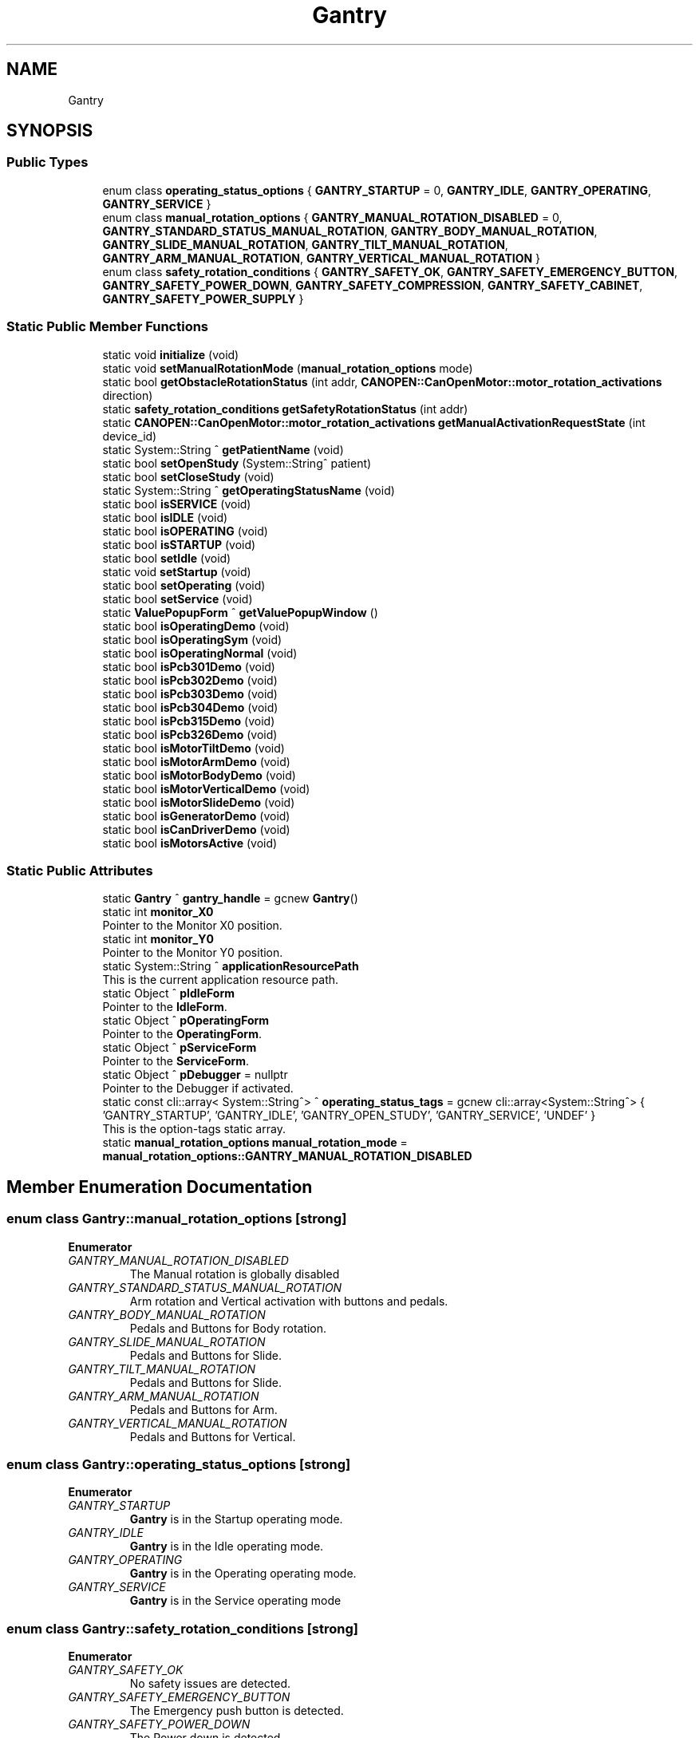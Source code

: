 .TH "Gantry" 3 "Mon Sep 30 2024" "MCPU" \" -*- nroff -*-
.ad l
.nh
.SH NAME
Gantry
.SH SYNOPSIS
.br
.PP
.SS "Public Types"

.in +1c
.ti -1c
.RI "enum class \fBoperating_status_options\fP { \fBGANTRY_STARTUP\fP = 0, \fBGANTRY_IDLE\fP, \fBGANTRY_OPERATING\fP, \fBGANTRY_SERVICE\fP }"
.br
.ti -1c
.RI "enum class \fBmanual_rotation_options\fP { \fBGANTRY_MANUAL_ROTATION_DISABLED\fP = 0, \fBGANTRY_STANDARD_STATUS_MANUAL_ROTATION\fP, \fBGANTRY_BODY_MANUAL_ROTATION\fP, \fBGANTRY_SLIDE_MANUAL_ROTATION\fP, \fBGANTRY_TILT_MANUAL_ROTATION\fP, \fBGANTRY_ARM_MANUAL_ROTATION\fP, \fBGANTRY_VERTICAL_MANUAL_ROTATION\fP }"
.br
.ti -1c
.RI "enum class \fBsafety_rotation_conditions\fP { \fBGANTRY_SAFETY_OK\fP, \fBGANTRY_SAFETY_EMERGENCY_BUTTON\fP, \fBGANTRY_SAFETY_POWER_DOWN\fP, \fBGANTRY_SAFETY_COMPRESSION\fP, \fBGANTRY_SAFETY_CABINET\fP, \fBGANTRY_SAFETY_POWER_SUPPLY\fP }"
.br
.in -1c
.SS "Static Public Member Functions"

.in +1c
.ti -1c
.RI "static void \fBinitialize\fP (void)"
.br
.ti -1c
.RI "static void \fBsetManualRotationMode\fP (\fBmanual_rotation_options\fP mode)"
.br
.ti -1c
.RI "static bool \fBgetObstacleRotationStatus\fP (int addr, \fBCANOPEN::CanOpenMotor::motor_rotation_activations\fP direction)"
.br
.ti -1c
.RI "static \fBsafety_rotation_conditions\fP \fBgetSafetyRotationStatus\fP (int addr)"
.br
.ti -1c
.RI "static \fBCANOPEN::CanOpenMotor::motor_rotation_activations\fP \fBgetManualActivationRequestState\fP (int device_id)"
.br
.ti -1c
.RI "static System::String ^ \fBgetPatientName\fP (void)"
.br
.ti -1c
.RI "static bool \fBsetOpenStudy\fP (System::String^ patient)"
.br
.ti -1c
.RI "static bool \fBsetCloseStudy\fP (void)"
.br
.ti -1c
.RI "static System::String ^ \fBgetOperatingStatusName\fP (void)"
.br
.ti -1c
.RI "static bool \fBisSERVICE\fP (void)"
.br
.ti -1c
.RI "static bool \fBisIDLE\fP (void)"
.br
.ti -1c
.RI "static bool \fBisOPERATING\fP (void)"
.br
.ti -1c
.RI "static bool \fBisSTARTUP\fP (void)"
.br
.ti -1c
.RI "static bool \fBsetIdle\fP (void)"
.br
.ti -1c
.RI "static void \fBsetStartup\fP (void)"
.br
.ti -1c
.RI "static bool \fBsetOperating\fP (void)"
.br
.ti -1c
.RI "static bool \fBsetService\fP (void)"
.br
.ti -1c
.RI "static \fBValuePopupForm\fP ^ \fBgetValuePopupWindow\fP ()"
.br
.ti -1c
.RI "static bool \fBisOperatingDemo\fP (void)"
.br
.ti -1c
.RI "static bool \fBisOperatingSym\fP (void)"
.br
.ti -1c
.RI "static bool \fBisOperatingNormal\fP (void)"
.br
.ti -1c
.RI "static bool \fBisPcb301Demo\fP (void)"
.br
.ti -1c
.RI "static bool \fBisPcb302Demo\fP (void)"
.br
.ti -1c
.RI "static bool \fBisPcb303Demo\fP (void)"
.br
.ti -1c
.RI "static bool \fBisPcb304Demo\fP (void)"
.br
.ti -1c
.RI "static bool \fBisPcb315Demo\fP (void)"
.br
.ti -1c
.RI "static bool \fBisPcb326Demo\fP (void)"
.br
.ti -1c
.RI "static bool \fBisMotorTiltDemo\fP (void)"
.br
.ti -1c
.RI "static bool \fBisMotorArmDemo\fP (void)"
.br
.ti -1c
.RI "static bool \fBisMotorBodyDemo\fP (void)"
.br
.ti -1c
.RI "static bool \fBisMotorVerticalDemo\fP (void)"
.br
.ti -1c
.RI "static bool \fBisMotorSlideDemo\fP (void)"
.br
.ti -1c
.RI "static bool \fBisGeneratorDemo\fP (void)"
.br
.ti -1c
.RI "static bool \fBisCanDriverDemo\fP (void)"
.br
.ti -1c
.RI "static bool \fBisMotorsActive\fP (void)"
.br
.in -1c
.SS "Static Public Attributes"

.in +1c
.ti -1c
.RI "static \fBGantry\fP ^ \fBgantry_handle\fP = gcnew \fBGantry\fP()"
.br
.ti -1c
.RI "static int \fBmonitor_X0\fP"
.br
.RI "Pointer to the Monitor X0 position\&. "
.ti -1c
.RI "static int \fBmonitor_Y0\fP"
.br
.RI "Pointer to the Monitor Y0 position\&. "
.ti -1c
.RI "static System::String ^ \fBapplicationResourcePath\fP"
.br
.RI "This is the current application resource path\&. "
.ti -1c
.RI "static Object ^ \fBpIdleForm\fP"
.br
.RI "Pointer to the \fBIdleForm\fP\&. "
.ti -1c
.RI "static Object ^ \fBpOperatingForm\fP"
.br
.RI "Pointer to the \fBOperatingForm\fP\&. "
.ti -1c
.RI "static Object ^ \fBpServiceForm\fP"
.br
.RI "Pointer to the \fBServiceForm\fP\&. "
.ti -1c
.RI "static Object ^ \fBpDebugger\fP = nullptr"
.br
.RI "Pointer to the Debugger if activated\&. "
.ti -1c
.RI "static const cli::array< System::String^> ^ \fBoperating_status_tags\fP = gcnew cli::array<System::String^> { 'GANTRY_STARTUP', 'GANTRY_IDLE', 'GANTRY_OPEN_STUDY', 'GANTRY_SERVICE', 'UNDEF' }"
.br
.RI "This is the option-tags static array\&. "
.ti -1c
.RI "static \fBmanual_rotation_options\fP \fBmanual_rotation_mode\fP = \fBmanual_rotation_options::GANTRY_MANUAL_ROTATION_DISABLED\fP"
.br
.in -1c
.SH "Member Enumeration Documentation"
.PP 
.SS "enum class \fBGantry::manual_rotation_options\fP\fC [strong]\fP"

.PP
\fBEnumerator\fP
.in +1c
.TP
\fB\fIGANTRY_MANUAL_ROTATION_DISABLED \fP\fP
The Manual rotation is globally disabled 
.br
 
.TP
\fB\fIGANTRY_STANDARD_STATUS_MANUAL_ROTATION \fP\fP
Arm rotation and Vertical activation with buttons and pedals\&. 
.TP
\fB\fIGANTRY_BODY_MANUAL_ROTATION \fP\fP
Pedals and Buttons for Body rotation\&. 
.TP
\fB\fIGANTRY_SLIDE_MANUAL_ROTATION \fP\fP
Pedals and Buttons for Slide\&. 
.TP
\fB\fIGANTRY_TILT_MANUAL_ROTATION \fP\fP
Pedals and Buttons for Slide\&. 
.TP
\fB\fIGANTRY_ARM_MANUAL_ROTATION \fP\fP
Pedals and Buttons for Arm\&. 
.TP
\fB\fIGANTRY_VERTICAL_MANUAL_ROTATION \fP\fP
Pedals and Buttons for Vertical\&. 
.SS "enum class \fBGantry::operating_status_options\fP\fC [strong]\fP"

.PP
\fBEnumerator\fP
.in +1c
.TP
\fB\fIGANTRY_STARTUP \fP\fP
\fBGantry\fP is in the Startup operating mode\&. 
.TP
\fB\fIGANTRY_IDLE \fP\fP
\fBGantry\fP is in the Idle operating mode\&. 
.TP
\fB\fIGANTRY_OPERATING \fP\fP
\fBGantry\fP is in the Operating operating mode\&. 
.TP
\fB\fIGANTRY_SERVICE \fP\fP
\fBGantry\fP is in the Service operating mode 
.br
 
.SS "enum class \fBGantry::safety_rotation_conditions\fP\fC [strong]\fP"

.PP
\fBEnumerator\fP
.in +1c
.TP
\fB\fIGANTRY_SAFETY_OK \fP\fP
No safety issues are detected\&. 
.TP
\fB\fIGANTRY_SAFETY_EMERGENCY_BUTTON \fP\fP
The Emergency push button is detected\&. 
.TP
\fB\fIGANTRY_SAFETY_POWER_DOWN \fP\fP
The Power down is detected\&. 
.TP
\fB\fIGANTRY_SAFETY_COMPRESSION \fP\fP
The Compression is present\&. 
.TP
\fB\fIGANTRY_SAFETY_CABINET \fP\fP
The Cabinet is open\&. 
.TP
\fB\fIGANTRY_SAFETY_POWER_SUPPLY \fP\fP
The Cabinet is open\&. 

.SH "Author"
.PP 
Generated automatically by Doxygen for MCPU from the source code\&.
